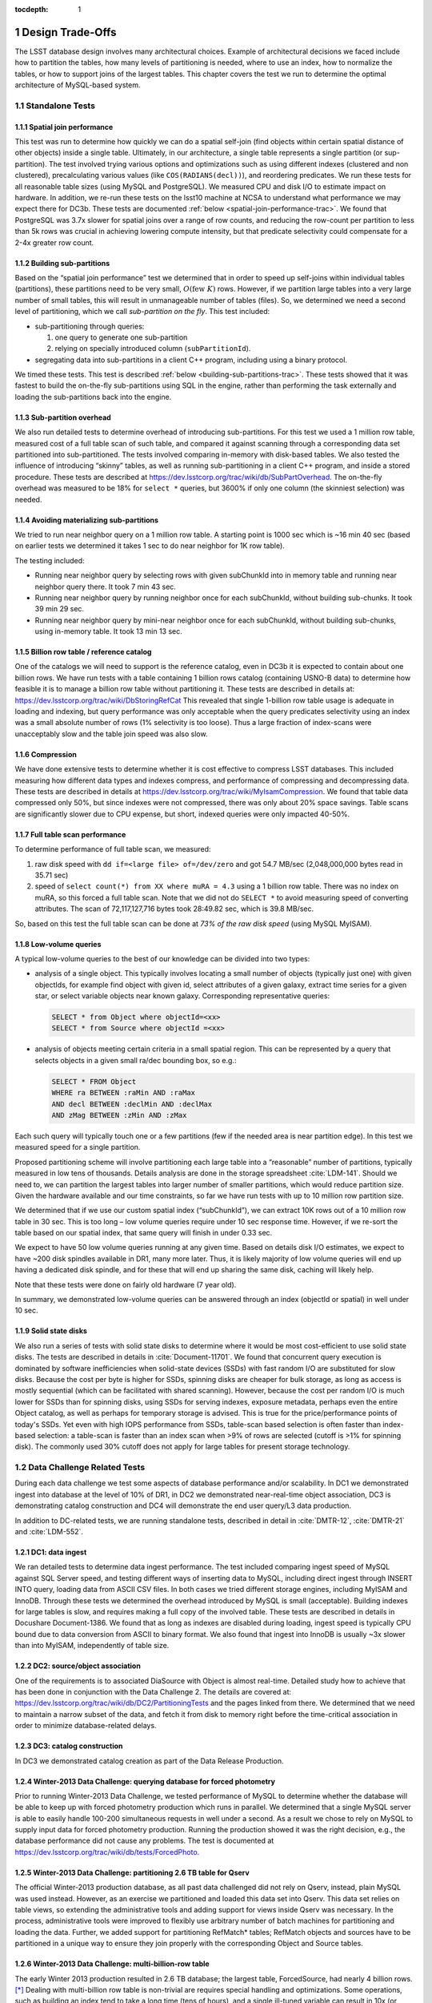 ..
  Technote content.

  See https://developer.lsst.io/docs/rst_styleguide.html
  for a guide to reStructuredText writing.

  Do not put the title, authors or other metadata in this document;
  those are automatically added.

  Use the following syntax for sections:

  Sections
  ========

  and

  Subsections
  -----------

  and

  Subsubsections
  ^^^^^^^^^^^^^^

  To add images, add the image file (png, svg or jpeg preferred) to the
  _static/ directory. The reST syntax for adding the image is

  .. figure:: /_static/filename.ext
     :name: fig-label
     :target: http://target.link/url

     Caption text.

   Run: ``make html`` and ``open _build/html/index.html`` to preview your work.
   See the README at https://github.com/lsst-sqre/lsst-technote-bootstrap or
   this repo's README for more info.

   Feel free to delete this instructional comment.

:tocdepth: 1

.. Please do not modify tocdepth; will be fixed when a new Sphinx theme is shipped.

.. sectnum::

.. Add content below. Do not include the document title.

Design Trade-Offs
=================

The LSST database design involves many architectural choices. Example of
architectural decisions we faced include how to partition the tables,
how many levels of partitioning is needed, where to use an index, how to
normalize the tables, or how to support joins of the largest tables.
This chapter covers the test we run to determine the optimal
architecture of MySQL-based system.

.. _standalone-tests:

Standalone Tests
----------------

.. _spatial-join-performance:

Spatial join performance
~~~~~~~~~~~~~~~~~~~~~~~~

This test was run to determine how quickly we can do a spatial self-join
(find objects within certain spatial distance of other objects) inside a
single table. Ultimately, in our architecture, a single table represents
a single partition (or sup-partition). The test involved trying various
options and optimizations such as using different indexes (clustered and
non clustered), precalculating various values (like ``COS(RADIANS(decl))``),
and reordering predicates. We run these tests for all reasonable table
sizes (using MySQL and PostgreSQL). We measured CPU and disk I/O to
estimate impact on hardware. In addition, we re-run these tests on the
lsst10 machine at NCSA to understand what performance we may expect
there for DC3b. These tests are documented :ref:`below <spatial-join-performance-trac>`.
We found that
PostgreSQL was 3.7x slower for spatial joins over a range of row counts,
and reducing the row-count per partition to less than 5k rows was
crucial in achieving lowering compute intensity, but that predicate
selectivity could compensate for a 2-4x greater row count.

.. _building-sub-partitions:

Building sub-partitions
~~~~~~~~~~~~~~~~~~~~~~~

Based on the “spatial join performance” test we determined that in order
to speed up self-joins within individual tables (partitions), these
partitions need to be very small, :math:`O(\mathrm{few~} K)` rows.
However, if we partition large tables into a very large number of small
tables, this will result in unmanageable number of tables (files). So,
we determined we need a second level of partitioning, which we call
*sub-partition on the fly*. This test included:

- sub-partitioning through queries:

  1. one query to generate one sub-partition

  2. relying on specially introduced column (``subPartitionId``).

- segregating data into sub-partitions in a client C++ program,
  including using a binary protocol.

We timed these tests. This test is described :ref:`below <building-sub-partitions-trac>`.
These tests showed
that it was fastest to build the on-the-fly sub-partitions using SQL in
the engine, rather than performing the task externally and loading the
sub-partitions back into the engine.

.. _sub-partition-overhead:

Sub-partition overhead
~~~~~~~~~~~~~~~~~~~~~~

We also run detailed tests to determine overhead of introducing
sub-partitions. For this test we used a 1 million row table, measured
cost of a full table scan of such table, and compared it against
scanning through a corresponding data set partitioned into
sub-partitioned. The tests involved comparing in-memory with
disk-based tables. We also tested the influence of introducing
“skinny” tables, as well as running sub-partitioning in a client C++
program, and inside a stored procedure. These tests are described at
https://dev.lsstcorp.org/trac/wiki/db/SubPartOverhead. The on-the-fly
overhead was measured to be 18% for ``select *`` queries, but
3600% if only one column (the skinniest selection) was needed.

.. _avoiding-materializing-sub-partitions:

Avoiding materializing sub-partitions
~~~~~~~~~~~~~~~~~~~~~~~~~~~~~~~~~~~~~

We tried to run near neighbor query on a 1 million row table. A starting
point is 1000 sec which is ~16 min 40 sec (based on earlier tests we
determined it takes 1 sec to do near neighbor for 1K row table).

The testing included:

- Running near neighbor query by selecting rows with given subChunkId
  into in memory table and running near neighbor query there. It took 7
  min 43 sec.

- Running near neighbor query by running neighbor once for each
  subChunkId, without building sub-chunks. It took 39 min 29 sec.

- Running near neighbor query by mini-near neighbor once for each
  subChunkId, without building sub-chunks, using in-memory table. It
  took 13 min 13 sec.

.. _billion-row-table:

Billion row table / reference catalog
~~~~~~~~~~~~~~~~~~~~~~~~~~~~~~~~~~~~~

One of the catalogs we will need to support is the reference catalog,
even in DC3b it is expected to contain about one billion rows. We have
run tests with a table containing 1 billion rows catalog (containing
USNO-B data) to determine how feasible it is to manage a billion row
table without partitioning it. These tests are described in details at:
https://dev.lsstcorp.org/trac/wiki/DbStoringRefCat This revealed that
single 1-billion row table usage is adequate in loading and indexing,
but query performance was only acceptable when the query predicates
selectivity using an index was a small absolute number of rows (1%
selectivity is too loose). Thus a large fraction of index-scans were
unacceptably slow and the table join speed was also slow.

.. _compression:

Compression
~~~~~~~~~~~

We have done extensive tests to determine whether it is cost effective
to compress LSST databases. This included measuring how different data
types and indexes compress, and performance of compressing and
decompressing data. These tests are described in details at
https://dev.lsstcorp.org/trac/wiki/MyIsamCompression. We found that
table data compressed only 50%, but since indexes were not compressed,
there was only about 20% space savings. Table scans are significantly
slower due to CPU expense, but short, indexed queries were only impacted
40-50%.

.. _full-table-scan-performance:

Full table scan performance
~~~~~~~~~~~~~~~~~~~~~~~~~~~

To determine performance of full table scan, we measured:

1. raw disk speed with ``dd if=<large file> of=/dev/zero`` and got
   54.7 MB/sec (2,048,000,000 bytes read in 35.71 sec)

2. speed of ``select count(*) from XX where muRA = 4.3`` using a 1
   billion row table. There was no index on muRA, so this forced a full
   table scan. Note that we did not do ``SELECT *`` to avoid measuring
   speed of converting attributes. The scan of 72,117,127,716 bytes took
   28:49.82 sec, which is 39.8 MB/sec.

So, based on this test the full table scan can be done at *73% of the
raw disk speed* (using MySQL MyISAM).

.. _low-volume-queries:

Low-volume queries
~~~~~~~~~~~~~~~~~~

A typical low-volume queries to the best of our knowledge can be divided
into two types:

- analysis of a single object. This typically involves locating a small
  number of objects (typically just one) with given objectIds, for
  example find object with given id, select attributes of a given
  galaxy, extract time series for a given star, or select variable
  objects near known galaxy. Corresponding representative queries:

  .. code:: sql

     SELECT * from Object where objectId=<xx>
     SELECT * from Source where objectId =<xx>

- analysis of objects meeting certain criteria in a small spatial
  region. This can be represented by a query that selects objects in a
  given small ra/dec bounding box, so e.g.:

  .. code:: sql

     SELECT * FROM Object
     WHERE ra BETWEEN :raMin AND :raMax
     AND decl BETWEEN :declMin AND :declMax
     AND zMag BETWEEN :zMin AND :zMax

Each such query will typically touch one or a few partitions (few if the
needed area is near partition edge). In this test we measured speed for
a single partition.

Proposed partitioning scheme will involve partitioning each large table
into a “reasonable” number of partitions, typically measured in low tens
of thousands. Details analysis are done in the storage spreadsheet
:cite:`LDM-141`. Should we need to, we can partition
the largest tables into larger number of smaller partitions, which would
reduce partition size. Given the hardware available and our time
constraints, so far we have run tests with up to 10 million row
partition size.

We determined that if we use our custom spatial index (“subChunkId”), we
can extract 10K rows out of a 10 million row table in 30 sec. This is
too long – low volume queries require under 10 sec response time.
However, if we re-sort the table based on our spatial index, that same
query will finish in under 0.33 sec.

We expect to have 50 low volume queries running at any given time. Based
on details disk I/O estimates, we expect to have ~200 disk spindles
available in DR1, many more later. Thus, it is likely majority of low
volume queries will end up having a dedicated disk spindle, and for
these that will end up sharing the same disk, caching will likely help.

Note that these tests were done on fairly old hardware (7 year old).

In summary, we demonstrated low-volume queries can be answered through
an index (objectId or spatial) in well under 10 sec.

.. _ssd:

Solid state disks
~~~~~~~~~~~~~~~~~

We also run a series of tests with solid state disks to determine where
it would be most cost-efficient to use solid state disks. The tests are
described in details in :cite:`Document-11701`. We found that concurrent query execution
is dominated by software inefficiencies when solid-state devices (SSDs)
with fast random I/O are substituted for slow disks. Because the cost
per byte is higher for SSDs, spinning disks are cheaper for bulk
storage, as long as access is mostly sequential (which can be
facilitated with shared scanning). However, because the cost per random
I/O is much lower for SSDs than for spinning disks, using SSDs for
serving indexes, exposure metadata, perhaps even the entire Object
catalog, as well as perhaps for temporary storage is advised. This is
true for the price/performance points of today's SSDs. Yet even with
high IOPS performance from SSDs, table-scan based selection is often
faster than index-based selection: a table-scan is faster than an index
scan when >9% of rows are selected (cutoff is >1% for spinning disk).
The commonly used 30% cutoff does not apply for large tables for present
storage technology.

.. _data-challenge-tests:

Data Challenge Related Tests
----------------------------

During each data challenge we test some aspects of database performance
and/or scalability. In DC1 we demonstrated ingest into database at the
level of 10% of DR1, in DC2 we demonstrated near-real-time object
association, DC3 is demonstrating catalog construction and DC4 will
demonstrate the end user query/L3 data production.

In addition to DC-related tests, we are running standalone tests,
described in detail in :cite:`DMTR-12`, :cite:`DMTR-21` and :cite:`LDM-552`.

.. _dc1:

DC1: data ingest
~~~~~~~~~~~~~~~~

We ran detailed tests to determine data ingest performance. The test
included comparing ingest speed of MySQL against SQL Server speed, and
testing different ways of inserting data to MySQL, including direct
ingest through INSERT INTO query, loading data from ASCII CSV files. In
both cases we tried different storage engines, including MyISAM and
InnoDB. Through these tests we determined the overhead introduced by
MySQL is small (acceptable). Building indexes for large tables is slow,
and requires making a full copy of the involved table. These tests are
described in details in Docushare Document-1386. We found that as long
as indexes are disabled during loading, ingest speed is typically CPU
bound due to data conversion from ASCII to binary format. We also found
that ingest into InnoDB is usually ~3x slower than into MyISAM,
independently of table size.

.. _dc2:

DC2: source/object association
~~~~~~~~~~~~~~~~~~~~~~~~~~~~~~

One of the requirements is to associated DiaSource with Object is almost
real-time. Detailed study how to achieve that has been done in
conjunction with the Data Challenge 2. The details are covered at:
https://dev.lsstcorp.org/trac/wiki/db/DC2/PartitioningTests and the
pages linked from there. We determined that we need to maintain a narrow
subset of the data, and fetch it from disk to memory right before the
time-critical association in order to minimize database-related delays.

.. _dc3:

DC3: catalog construction
~~~~~~~~~~~~~~~~~~~~~~~~~

In DC3 we demonstrated catalog creation as part of the Data Release
Production.

.. _winter2013-querying:

Winter-2013 Data Challenge: querying database for forced photometry
~~~~~~~~~~~~~~~~~~~~~~~~~~~~~~~~~~~~~~~~~~~~~~~~~~~~~~~~~~~~~~~~~~~

Prior to running Winter-2013 Data Challenge, we tested performance of
MySQL to determine whether the database will be able to keep up with
forced photometry production which runs in parallel. We determined that
a single MySQL server is able to easily handle 100-200 simultaneous
requests in well under a second. As a result we chose to rely on MySQL
to supply input data for forced photometry production. Running the
production showed it was the right decision, e.g., the database
performance did not cause any problems. The test is documented at
https://dev.lsstcorp.org/trac/wiki/db/tests/ForcedPhoto.

.. _winter2013-partitioning:

Winter-2013 Data Challenge: partitioning 2.6 TB table for Qserv
~~~~~~~~~~~~~~~~~~~~~~~~~~~~~~~~~~~~~~~~~~~~~~~~~~~~~~~~~~~~~~~

The official Winter-2013 production database, as all past data
challenged did not rely on Qserv, instead, plain MySQL was used instead.
However, as an exercise we partitioned and loaded this data set into
Qserv. This data set relies on table views, so extending the
administrative tools and adding support for views inside Qserv was
necessary. In the process, administrative tools were improved to
flexibly use arbitrary number of batch machines for partitioning and
loading the data. Further, we added support for partitioning RefMatch\*
tables; RefMatch objects and sources have to be partitioned in a unique
way to ensure they join properly with the corresponding Object and
Source tables.

.. _winter2014-multi-billion-row:

Winter-2013 Data Challenge: multi-billion-row table
~~~~~~~~~~~~~~~~~~~~~~~~~~~~~~~~~~~~~~~~~~~~~~~~~~~

The early Winter 2013 production resulted in 2.6 TB database; the
largest table, ForcedSource, had nearly 4 billion rows.\ [*]_
Dealing with multi-billion row table is non-trivial are requires special
handling and optimizations. Some operations, such as building an index
tend to take a long time (tens of hours), and a single ill-tuned
variable can result in 10x (or worse) performance degradation. Producing
the final data set in several batches was in particular challenging, as
we had to rebuild indexes after inserting data from each batch. Key
lessons learned have been documented at
https://dev.lsstcorp.org/trac/wiki/mysqlLargeTables. Issues we uncovered
with MySQL (myisamchk) had been reported to the MySQL developers, and
were fixed immediately fixed.

In addition, some of the more complex queries, in particular these with
spatial constraints had to be optimized.\ [*]_ The query
optimizations have been documented at
https://dev.lsstcorp.org/trac/wiki/db/MySQL/Optimizations.

.. _other-demonstrations:

Other Demonstrations
====================

.. _demo-shared-scans:

Shared Scans
------------

We have conducted preliminary empirical evaluation of our basic shared
scan implementation. The software worked exactly as expected, and we
have not discovered any unforeseen challenges. For the tests we used a
mix of queries with a variety of filters, different CPU load, different
result sizes, some with grouping, some with aggregations, some with
complex math. Specifically, we have measured the following:

- A single full table scan through the Object table took ~3 minutes.
  Running a mix 30 such queries using our shared scan code took 5 min 27
  sec (instead of expected ~1.5 hour it’d take if we didn’t use the
  shared scan code.)

- A single full table scan through Source table took between ~14 min 26
  sec and 14 min 36 sec depending on query complexity. Running a mix of
  30 such queries using shares scan code took 25 min 30 sec.  (instead
  of over 7 hours).

In both cases the extra time it took comparing to the timing of a single
query was related to (expected) CPU contention: we have run 30
simultaneous queries on a slow, 4-core machine.

In addition, we demonstrated running simultaneously a shared scan plus
short, interactive queries. The interactive queries completed as
expected, in some cases with a small (1-2 sec) delay.

.. _demo-fault-tolerance:

Fault Tolerance
---------------

To prove Qserv can gracefully handle faults, we artificially triggered
different error conditions, such as corrupting random parts of a
internal MySQL files while Qserv is reading them, or corrupting data
sent between various components of the Qserv (e.g., from the `XRootD`_ to
the master process).

.. _demo-worker-failure:

Worker failure
~~~~~~~~~~~~~~

These tests are meant to simulate worker failure in general, including
spontaneous termination of a worker process and/or inability to
communicate with a worker node.

When a relevant worker (i.e. one managing relevant data) has failed
prior to query execution, either 1) duplicate data exists on another
worker node, in which case `XRootD`_ silently routes requests from the
master to this other node, or 2) the data is unavailable elsewhere, in
which case `XRootD`_ returns an error code in response to the master's
request to open for write. The former scenario has been successfully
demonstrated during multi-node cluster tests. In the latter scenario,
Qserv gracefully terminates the query and returns an error to the user.
The error handling of the latter scenario involves recently developed
logic and has been successfully demonstrated on a single-node,
multi-worker process setup.

Worker failure during query execution can, in principle, have several
manifestations.

1. If `XRootD`_ returns an error to the Qserv master in response to a
   request to open for write, Qserv will repeat request for open a fixed
   number (e.g. 5) of times. This has been demonstrated.

2. If `XRootD`_ returns an error to the Qserv master in response to a
   write, Qserv immediately terminates the query gracefully and returns
   an error to the user. This has been demonstrated. Note that this may
   be considered acceptable behavior (as opposed to attempting to
   recover from the error) since it is an unlikely failure-mode.

3. If `XRootD`_ returns an error to the Qserv master in response to a
   request to open for read, Qserv will attempt to recover by
   re-initializing the associated chunk query in preparation for a
   subsequent write. This is considered the most likely manifestation of
   worker failure and has been successfully demonstrated on a
   single-node, multi-worker process setup.

4. If `XRootD`_ returns an error to the Qserv master in response to a read,
   Qserv immediately terminates the query gracefully and returns an
   error to the user. This has been demonstrated. Note that this may be
   considered acceptable behavior (as opposed to attempting to recover
   from the error) since it is an unlikely failure-mode.

.. _demo-data-corruption:

Data corruption
~~~~~~~~~~~~~~~

These tests are meant to simulate data corruption that might occur on
disk, during disk I/O, or during communication over the network. We
simulate these scenarios in one of two ways. 1) Truncate data read via
`XRootD`_ by the Qserv master to an arbitrary length. 2) Randomly choose a
single byte within a data stream read via `XRootD`_ and change it to a
random value. The first test necessarily triggers an exception within
Qserv. Qserv responds by gracefully terminating the query and returning
an error message to the user indicating the point of failure (e.g.
failed while merging query results). The second test intermittently
triggers an exception depending on which portion of the query result is
corrupted. This is to be expected since Qserv verifies the format but
not the content of query results. Importantly, for all tests, regardless
of which portion of the query result was corrupted, the error was
isolated to the present query and Qserv remained stable.

.. _demo-future-tests:

Future tests
~~~~~~~~~~~~

Much of the Qserv-specific fault tolerance logic was recently developed
and requires additional testing. In particular, all worker failure
simulations described above must be replicated within a multi-cluster
setup.

.. _multiple-qserve:

Multiple Qserv Installations on a Single Machine
------------------------------------------------

Once in operations, it will be important to allow multiple qserv
instances to coexist on a single machine. This will be necessary when
deploying new Data Release, or for testing new version of the software
(e.g., MySQL, or Qserv). In the short term, it is useful for shared code
development and testing on a limited number of development machines we
have access to. We have successfully demonstrated Qserv have no
architectural issues or hardcoded values such as ports or paths that
would prevent us from running multiple instances on a single machine.

.. _spatial-join-performance-trac:

Spatial Join Performance
========================

This section describes performance of spatial join queries as of early 2010.\ [*]_

In practice, we expect spatial joins on Object table only. To avoid the
join on multi-billion row table, the table will be partitioned
(chunked), as described in :cite:`Document-26276`.
The queries discussed here correspond to a query executed
on a single chunk; e.g., table partitioning and distribution of
partitions across disks or nodes are not considered here. It is expected
many such chunk-based queries will execute in parallel.

Used schema:

.. code:: sql

    CREATE TABLE X (
      objectId  BIGINT NOT NULL PRIMARY KEY,
      ra        FLOAT NOT NULL,
      decl      FLOAT NOT NULL,
      muRA      FLOAT NOT NULL,
      muRAErr   FLOAT NOT NULL,
      muDecl    FLOAT NOT NULL,
      muDeclErr FLOAT NOT NULL,
      epoch     FLOAT NOT NULL,
      bMag      FLOAT NOT NULL,
      bFlag     FLOAT NOT NULL,
      rMag      FLOAT NOT NULL,
      rFlag     FLOAT NOT NULL,
      b2Mag     FLOAT NOT NULL,
      b2Flag    FLOAT NOT NULL,
      r2Mag     FLOAT NOT NULL,
      r2Flag    FLOAT NOT NULL
    )

Used data: USNO catalog.

A first version of the query:

.. code:: sql

    SELECT count(*)
    FROM   X o1, X o2
    WHERE  o1.objectId <> o2.objectId
      AND  ABS(o1.ra - o2.ra) < 0.00083 / COS(RADIANS(o2.decl))
      AND ABS(o1.decl - o2.decl) < 0.00083

Precalculating COS(RADIANS(decl)):

.. code:: sql

      ALTER TABLE X ADD COLUMN cosRadDecl FLOAT
      UPDATE X set cosRadDecl = COS(RADIANS(decl))

and changing the order of predicates as follows:

.. code:: sql

    SELECT count(*)
    FROM   X o1, X o2
    WHERE  ABS(o1.ra - o2.ra) < 0.00083 / o2.cosRadDecl
      AND  ABS(o1.decl - o2.decl) < 0.00083
      AND  o1.objectId <> o2.objectId

improves the execution time by 36% for mysql, and 38% for postgres.

Here is the timing for this (optimized) query.

+---------+---------+------------+
| nRows   | mysql   | postgres   |
+---------+---------+------------+
| [K]     | [sec]   | [sec]      |
+---------+---------+------------+
| 1       | 1       | 5          |
+---------+---------+------------+
| 2       | 5       | 19         |
+---------+---------+------------+
| 3       | 11      | 40         |
+---------+---------+------------+
| 4       | 18      | 69         |
+---------+---------+------------+
| 5       | 28      | 103        |
+---------+---------+------------+
| 10      | 101     | 371        |
+---------+---------+------------+
| 15      | 215     | 797        |
+---------+---------+------------+
| 20      | 368     |            |
+---------+---------+------------+
| 25      | 566     |            |
+---------+---------+------------+

Postgres is ~3.7x slower than mysql in this case. It is probably
possible to tune postgreSQL a little, but is it unlikely it will match
MySQL performance.

Each of these queries for both mysql and postgres were completely
CPU-dominated. The test was executed on an old-ish Sun 1503 MHz sparcv9
processor.

Also, see: :cite:`Document-11701` - the test rerun on a fast machine (dash-io).

Using index
-----------

The near neighbor query can be further optimized by introducing an
index. Based on the tests we run with mysql, in order to force mysql to
use an index for this particular query, we have to build a composite
index on all used columns, or build a composite index on (ra, decl,
cosRadDecl) and remove o1.objectId <> o2.objectId predicate (this
predicate would have to be applied in a separate step). The timing for
the query with index and without the objectId comparison:

+---------+---------+---------+----------+
| nRows   | was     | now     | faster   |
+---------+---------+---------+----------+
| [K]     | [sec]   | [sec]   | [%       |
+---------+---------+---------+----------+
| 5       | 28      | 16.7    | 40       |
+---------+---------+---------+----------+
| 10      | 101     | 67.2    | 33       |
+---------+---------+---------+----------+
| 15      | 215     | 150.8   | 30       |
+---------+---------+---------+----------+
| 20      | 368     | 269.5   | 27       |
+---------+---------+---------+----------+
| 25      | 566     | 420.3   | 26       |
+---------+---------+---------+----------+

The speedup from using an index will likely be bigger for wider tables.

CPU utilization
---------------

How many CPUs do we need to do full correlation on 1 billion row table
(DC3b)?

+-------------+--------------+---------------+--------------+--------------------+
| # chunks    | rows/chunk   | seconds per   | total        | total core-hours   |
+-------------+--------------+---------------+--------------+--------------------+
|             |              | self-join     | core-hours   | if 16 cores used   |
+-------------+--------------+---------------+--------------+--------------------+
|             |              | in 1 chunk    | needed       | twice faster       |
+-------------+--------------+---------------+--------------+--------------------+
| 40,000      | 25,000       | 566           | 6,289        | 196                |
+-------------+--------------+---------------+--------------+--------------------+
| 50,000      | 20,000       | 368           | 5,111        | 160                |
+-------------+--------------+---------------+--------------+--------------------+
| 66,666      | 15,000       | 215           | 3,981        | 124                |
+-------------+--------------+---------------+--------------+--------------------+
| 100,000     | 10,000       | 101           | 2,806        | 88                 |
+-------------+--------------+---------------+--------------+--------------------+
| 200,000     | 5,000        | 28            | 1,556        | 49                 |
+-------------+--------------+---------------+--------------+--------------------+
| 250,000     | 4,000        | 18            | 1,250        | 39                 |
+-------------+--------------+---------------+--------------+--------------------+
| 333,333     | 3,000        | 11            | 1,019        | 31                 |
+-------------+--------------+---------------+--------------+--------------------+
| 500,000     | 2,000        | 5             | 694          | 22                 |
+-------------+--------------+---------------+--------------+--------------------+
| 1,000,000   | 1,000        | 1             | 278          |                    |
+-------------+--------------+---------------+--------------+--------------------+

Realistically, we can count on ~2 8-core servers, ~twice faster than the
CPUs used in these tests. That means 1 million chunk version would
finish in 9 hours, 66K chunk version would need 5 days to finish.

Near neighbor without building sub-chunking
-------------------------------------------

We tested the performance of running nn query without explicitly
building sub-chunking. In all these tests describe here we tried to run
nn on a 1 million row table. A starting point is 1000 sec (1 sec per 1K
rows), which is ~16 min 40 sec.

First test: running near neighbor query by selecting rows with given
subChunkId into in memory table and running nn query there. This test is
`here </_static/test001.py>`__. It took
7 min 43 sec.

Second test: running near neighbor query by running neighbor once for
each subChunkId, without building sub-chunks. This test is `here </_static/test002.py>`__. It took
39 min29 sec.

Third test: runnig near neighbor query by mini-near neighbor once for
each subChunkId, without building sub-chunks, using in-memory table.
This test is `here </_static/test003.py>`__. It took 13 min 13 sec.

Near neighbor with predicates
-----------------------------

Note that full n^2 correlation without any cuts is the worst possible
spatial join, rarely needed in practice. A most useful form of near
neighbour search is a correlation with some predicates. Here is an
example hypothetical (non-scientific) query, written for the data set
used in our tests:

.. code:: sql

    SELECT count(*)
    FROM   X o1, X o2
    WHERE  o1.bMag BETWEEN 20 AND 20.13
      AND  o2.rMag BETWEEN 19.97 AND 20.15
      AND  ABS(o1.ra - o2.ra) < 0.00083 / o2.cosRadDecl
      AND  ABS(o1.decl - o2.decl) < 0.00083
      AND  o1.objectId <> o2.objectId

For the data used, the applied o1.bMag cut selects ~2% of the table, so
does the o2.rMag cut (if applied independently).

With these cuts, the near neighbour query on 25K-row table takes 0.3 sec
in mysql and 1 sec in postgres (it'd probably run even faster with
indexes on bMag and rMag). So if we used mysql we would need only 3
(1503 MHz) CPUs do run query over 1 billion rows in one hour.

For selectivity 20% it takes mysql 12 sec to finish and postgres needs
35 sec. In this case mysql would need 133 (1503 MHz) CPUs to run this
query over 1 billion rows in one hour.

This clearly shows predicate selectivity is one of the most important
factors determining how slow/fast the spatial queries will run. In
practice, if the selectivity is <10%, chunk size = ~25K or 50K rows
should work well.

``[perhaps we need to do more detailed study regarding predicate selectivity]``

Numbers for lsst10
------------------

As of late 2009 the lsst10 server had 8 cores.

Elapsed time for a single job is comparable to elapsed time of 8 jobs
run in parallel (difference is within 2-3%, except for very small
partitions, where it reaches 10%).

Testing involved running 8 “jobs”, where each job was a set of queries
executed sequentially. Each query was a near neighbor query:

.. code:: sql

    SELECT count(*) AS neighbors
    FROM   XX o1 FORCE INDEX (idxRDC),
           XX o2 FORCE INDEX (idxRDC)
    WHERE  ABS(o1.decl - o2.decl) < 0.00083
      AND  ABS(o1.ra - o2.ra) < 0.00083 / o2.cosRadDecl

    -- idxRDC was defined as "ADD INDEX idxRDC(ra, decl, cosRadDecl)"

Each query run on a single partition. Results:

+----------------------+--------------------------------------+----------------------------------+------------------------------------+
| rows per partition   | seconds to self-join one partition   | rows processed per elapsed sec   | time to process 150m rows (DC3b)   |
+----------------------+--------------------------------------+----------------------------------+------------------------------------+
| 0.5K                 | 0.05                                 | 80K                              | 31min                              |
+----------------------+--------------------------------------+----------------------------------+------------------------------------+
| 1K                   | 0.16                                 | 50K                              | 50min                              |
+----------------------+--------------------------------------+----------------------------------+------------------------------------+
| 2K                   | 0.59                                 | 27K                              | 1h 32min                           |
+----------------------+--------------------------------------+----------------------------------+------------------------------------+
| 5K                   | 3.63                                 | 11K                              | 3h 47min                           |
+----------------------+--------------------------------------+----------------------------------+------------------------------------+
| 10K                  | 14.68                                | 5.5K                             | 7h 39min                           |
+----------------------+--------------------------------------+----------------------------------+------------------------------------+
| 15K                  | 40.09                                | 3K                               | 14h                                |
+----------------------+--------------------------------------+----------------------------------+------------------------------------+

See `200909nearNeigh-lsst10.xls </_static/200909nearNeigh-lsst10.xls>`__ for details.

.. _building-sub-partitions-trac:

Building sub-partitions
=======================

We tested cost of building sub partitions on the fly.\ [*]_ This task involves
taking a large partition and segregating rows into different tables,
such that all rows with a given subChunkId end up in the same table.

Numbers for DC3b
----------------

In DC3b we will have ~150 million rows in the Object table.

A reasonable partitioning/sub-partitioning scheme:

-  1,500 partitions, 100K rows per partition.
-  a partition dynamically split into 100 sub-partitions 1K row each.

Justification
~~~~~~~~~~~~~

-  we want to keep the number of partitions <30K. Each partition = table
   = 3 files. 200K partitions would = 2GB of internal structure to be
   managed by xrootd (in memory).
-  we want relatively small sub-partitions (<2K rows) in order for near
   neighbor query to run fast, see the :ref:`analysis above <spatial-join-performance-trac>`.
-  sub-partitions can't be too small because the overlap will start
   playing big role, eg overlap over ~20% starts to become unacceptable.

Object density will not vary too much, and will be ~ 5e5 / deg^2, or 140
objects / sqArcmin. (star:galaxy ratio will vary, but once we add both
together it wont because the regions that have very high star densities
also have very high extinction, so that background galaxies are very
difficult to detect)

So a 1K-row subpartition will roughly cover 3x3 sq arcmin. Given SDSS
precalculated neighbors for 0.5 arcmin distance, this looks reasonable
(eg, the overlap is ~ 17% for the largest distance searched.)

Testing
-------

So, based on the above, we tested performance of splitting a single 100k
row table into a 100 1k tables.

Test 1: “CREATE TABLE SELECT FROM WHERE” approach
~~~~~~~~~~~~~~~~~~~~~~~~~~~~~~~~~~~~~~~~~~~~~~~~~

The simplest approach is to run in the loop

.. code:: sql

  CREATE TABLE sp_xxx ENGINE=MEMORY SELECT * FROM XX100k where subChunkId=xxx;

for each sub chunk, where xxx is a subChunkId.

Timing: ~ 1.5 sec

Test 2: Segregating in a client program (ascii)
~~~~~~~~~~~~~~~~~~~~~~~~~~~~~~~~~~~~~~~~~~~~~~~

Second, we created a C++ program that does the following:

-  ``SELECT * from XX100k`` (reads the whole 100k row partition into
   memory)
-  segregate in memory rows based on subChunkId value
-  buffer them (a buffer per subChunkId)
-  flush each buffer to a table using ``INSERT INTO sp_xxx VALUES
   (1,2,3), (4,3,4), ..., (3,4,5)``

Note that the values are sent from mysqld to the client as ascii, and
sent back from the client back to the server as ascii too.

The client job was run on the same machine where the mysqld run.

Timing: ~3x longer than the first test. Only ~2-3% of the total elapsed
time was spent in the client code, the rest was waiting for mysqld, so
optimizing the client code won't help.

In summary, it is worse than the first test.

Test 3: Segregating in a client (binary protocol)
~~~~~~~~~~~~~~~~~~~~~~~~~~~~~~~~~~~~~~~~~~~~~~~~~

We run a test similar to the previous one, but to avoid the overhead of
converting rows to ascii we used the binary protocol. In practice,

-  reading from the input table was done through a prepared statement
-  writing to a subChunk tables was done through prepared statements
   ``INSERT INTO x VALUES (?,?,?), (?,?,?), ..., (?,?,?)``, and values
   were appropriately bound.

Note that a prep statement had to be created for each output table
(table names can't parameterized).

Relevant code is `here </_static/binaryProtocol.zip>`__.

Timing: ~2x longer than the first test. Similarly to the previous test,
only 2-3% of time was spent in the client code.

Using ``CLIENT_COMPRESS`` flag makes things ~2x worse.

In summary, it is better then the previous test, but still worse than
the first test.

Note on concurrency
-------------------

So the test 1 is the fastest. It creates ~66 tables/second.
Unfortunately, running 8 of these jobs in parallel (1 per core) on
lsst10 takes ~8-9 sec, not 1.5 as one would expect (presumably due to
mysql metadata contention). Writing from each core to a different
database does not help.

Timing for DC3b
---------------

Assuming we use the “test 1” approach, and assuming we can do 1
partition in 1.5 sec (no speedup from multi-cores), it would take 37.5
min to sub-partition the whole Object table.

Based on :ref:`the analysis above <spatial-join-performance-trac>`, we can do near neighbor join on 1K
row table in 0.16 sec, so we need 16 sec to handle 100 such tables
(equal 1 100k row partition). If we run it in parallel on 7 cores while
the 8th core is sub-partitioning “next” partition, a single 100k-row
partition would (theoretically, we didn't try yet!) be done in 2.3 sec.
That is 57 min for entire DC3b Object catalog, e.g., sub-partitioning
costs us 7 min (near neighbor on 8 cores would finish in 50 min).

Each near-neighbor job does only one read access to the mysql metadata,
so the contention on mysql metadata should not be a problem.


References
==========

.. bibliography:: bibliography.bib
  :encoding: latex+latin
  :style: lsst_aa

.. note::

  This document was originally published as a part of :cite:`Document-11625` and then part of :cite:`LDM-135`.

.. _XRootD: http://xrootd.org

.. [*] It is worth noting that in real production we do not anticipate
   to manage billion+ rows in a *single physical table* - the Qserv system
   that we are developing will split every large table into smaller,
   manageable pieces.

.. [*] Some of these optimizations will not be required when we use
   Qserv, as Qserv will apply them internally.

.. [*] Original location of this report: https://dev.lsstcorp.org/trac/wiki/db/SpatialJoinPerf

.. [*] Original location of this 2009 report: https://dev.lsstcorp.org/trac/wiki/db/BuildSubPart
